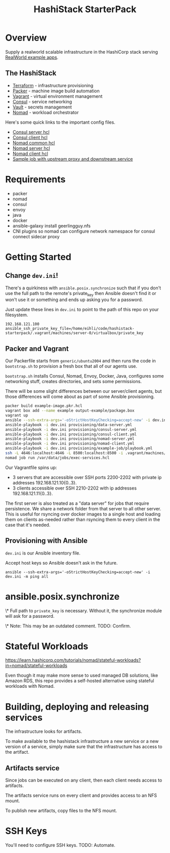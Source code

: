 #+TITLE: HashiStack StarterPack

* Overview

Supply a realworld scalable infrastructure in the HashiCorp stack serving [[https://github.com/gothinkster/realworld][RealWorld example apps]].

** The HashiStack

- [[https://www.hashicorp.com/products/terraform][Terraform]] - infrastructure provisioning
- [[https://www.packer.io/][Packer]] - machine image build automation
- [[https://www.vagrantup.com/][Vagrant]] - virtual environment management
- [[https://www.hashicorp.com/products/consul][Consul]] - service networking
- [[https://www.hashicorp.com/products/vault][Vault]] - secrets management
- [[https://www.hashicorp.com/products/nomad][Nomad]] - workload orchestrator

Here's some quick links to the important config files.

- [[file:provisioning/roles/consul-server/templates/server.hcl.j2][Consul server hcl]]
- [[file:provisioning/roles/consul-client/templates/client.hcl.j2][Consul client hcl]]
- [[file:provisioning/roles/nomad-common/tasks/common.hcl.j2][Nomad common hcl]]
- [[file:provisioning/roles/nomad-server/templates/server.hcl.j2][Nomad server hcl]]
- [[file:provisioning/roles/nomad-client/templates/client.hcl.j2][Nomad client hcl]]
- [[file:provisioning/example-job/files/exec-services.hcl][Sample job with upstream proxy and downstream service]]

* Requirements

- packer
- nomad
- consul
- envoy
- java
- docker
- ansible-galaxy install geerlingguy.nfs
- CNI plugins so nomad can configure network namespace for consul connect sidecar proxy

* Getting Started

** Change ~dev.ini~!

There's a quirkiness with ~ansible.posix.synchronize~ such that if you don't use the full path to the remote's private_key then Ansible doesn't find it or won't use it or something and ends up asking you for a password.

Just update these lines in ~dev.ini~ to point to the path of this repo on your filesystem.

~192.168.121.100 ansible_ssh_private_key_file=/home/eihli/code/hashistack-starterpack/.vagrant/machines/server-0/virtualbox/private_key~

** Packer and Vagrant

Our Packerfile starts from ~generic/ubuntu2004~ and then runs the code in ~bootstrap.sh~ to provision a fresh box that all of our agents use.

~bootstrap.sh~ installs Consul, Nomad, Envoy, Docker, Java, configures some networking stuff, creates directories, and sets some permissions.

There will be some slight differences between our server/client agents, but those differences will come about as part of some Ansible provisioning.

#+BEGIN_SRC sh
packer build example-image.pkr.hcl
vagrant box add --name example output-example/package.box
vagrant up
ansible --ssh-extra-args='-oStrictHostKeyChecking=accept-new' -i dev.ini -m ping all
ansible-playbook -i dev.ini provisioning/data-server.yml
ansible-playbook -i dev.ini provisioning/consul-server.yml
ansible-playbook -i dev.ini provisioning/consul-client.yml
ansible-playbook -i dev.ini provisioning/nomad-server.yml
ansible-playbook -i dev.ini provisioning/nomad-client.yml
ansible-playbook -i dev.ini provisioning/example-job/playbook.yml
ssh -L 4646:localhost:4646 -L 8500:localhost:8500 -i .vagrant/machines/server-0/virtualbox/private_key vagrant@192.168.121.100
nomad job run /var/data/jobs/exec-services.hcl
#+END_SRC

Our Vagrantfile spins up:

- 3 servers that are accessible over SSH ports 2200-2202 with private ip addresses 192.168.121.10{0..3}.
- 3 clients accessible over SSH 2210-2202 with ip addresses 192.168.121.11{0..3}.

The first server is also treated as a "data server" for jobs that require persistence. We share a network folder from that server to all other server. This is useful for rsyncing over docker images to a single host and loading them on clients as-needed rather than rsyncing them to every client in the case that it's needed.

** Provisioning with Ansible

~dev.ini~ is our Ansible inventory file.

Accept host keys so Ansible doesn't ask in the future.

~ansible --ssh-extra-args='-oStrictHostKeyChecking=accept-new' -i dev.ini -m ping all~

* ansible.posix.synchronize

\* Full path to ~private_key~ is necessary. Without it, the synchronize module will ask for a password.

\* Note: This may be an outdated comment. TODO: Confirm.

* Stateful Workloads

https://learn.hashicorp.com/tutorials/nomad/stateful-workloads?in=nomad/stateful-workloads

Even though it may make more sense to used managed DB solutions, like Amazon RDS, this repo provides a self-hosted alternative using stateful workloads with Nomad.

* Building, deploying and releasing services

The infrastructure looks for artifacts.

To make available to the hashistack infrastructure a new service or a new version of a service, simply make sure that the infrastructure has access to the artifact.

** Artifacts service

Since jobs can be executed on any client, then each client needs access to artifacts.

The artifacts service runs on every client and provides access to an NFS mount.

To publish new artifacts, copy files to the NFS mount.

* SSH Keys

You'll need to configure SSH keys. TODO: Automate.
